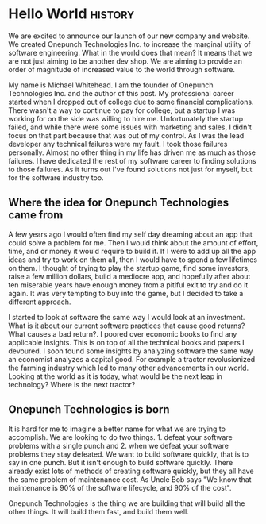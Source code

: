 #+Author: Michael Whitehead
#+Date: 2022-12-28
#+CoverImage: ../images/world.jpeg
#+Description: Want to know more about how Onepunch Technologies was started?

* Hello World :history:

We are excited to announce our launch of our new company and website. We created Onepunch Technologies Inc. to increase the marginal utility of software engineering. What in the world does that mean?
It means that we are not just aiming to be another dev shop. We are aiming to provide an order of magnitude of increased value to the world through software.

My name is Michael Whitehead. I am the founder of Onepunch Technologies Inc. and the author of this post.
My professional career started when I dropped out of college due to some financial complications.
There wasn't a way to continue to pay for college, but a startup I was working for on the side was willing to hire me.
Unfortunately the startup failed, and while there were some issues with marketing and sales, I didn't focus on that part because that was out of my control.
As I was the lead developer any technical failures were my fault. I took those failures personally.
Almost no other thing in my life has driven me as much as those failures.
I have dedicated the rest of my software career to finding solutions to those failures.
As it turns out I've found solutions not just for myself, but for the software industry too.

** Where the idea for Onepunch Technologies came from
A few years ago I would often find my self day dreaming about an app that could solve a problem for me.
Then I would think about the amount of effort, time, and or money it would require to build it.
If I were to add up all the app ideas and try to work on them all, then I would have to spend a few lifetimes on them.
I thought of trying to play the startup game, find some investors, raise a few million dollars, build a mediocre app, and hopefully after about ten miserable years have enough money from a pitiful exit to try and do it again.
It was very tempting to buy into the game, but I decided to take a different approach.

I started to look at software the same way I would look at an investment.
What is it about our current software practices that cause good returns? What causes a bad return?.
I poored over economic books to find any applicable insights.
This is on top of all the technical books and papers I devoured.
I soon found some insights by analyzing software the same way an economist analyzes a capital good.
For example a tractor revolusionized the farming industry which led to many other advancements in our world.
Looking at the world as it is today, what would be the next leap in technology? Where is the next tractor?

** Onepunch Technologies is born
It is hard for me to imagine a better name for what we are trying to accomplish.
We are looking to do two things. 1. defeat your software problems with a single punch and 2. when we defeat your software problems they stay defeated.
We want to build software quickly, that is to say in one punch.
But it isn't enough to build software quickly.
There already exist lots of methods of creating software quickly, but they all have the same problem of maintenance cost.
As Uncle Bob says "We know that maintenance is 90% of the software lifecycle, and 90% of the cost".

Onepunch Technologies is the thing we are building that will build all the other things. It will build them fast, and build them well.
